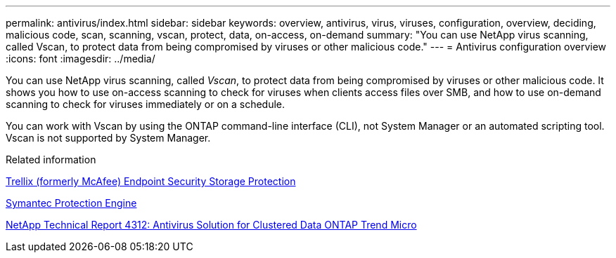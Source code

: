 ---
permalink: antivirus/index.html
sidebar: sidebar
keywords: overview, antivirus, virus, viruses, configuration, overview, deciding, malicious code, scan, scanning, vscan, protect, data, on-access, on-demand
summary: "You can use NetApp virus scanning, called Vscan, to protect data from being compromised by viruses or other malicious code."
---
= Antivirus configuration overview
:icons: font
:imagesdir: ../media/

[.lead]
You can use NetApp virus scanning, called _Vscan_, to protect data from being compromised by viruses or other malicious code. It shows you how to use on-access scanning to check for viruses when clients access files over SMB, and how to use on-demand scanning to check for viruses immediately or on a schedule.

You can work with Vscan by using the ONTAP command-line interface (CLI), not System Manager or an automated scripting tool. Vscan is not supported by System Manager.

.Related information

https://docs.trellix.com/bundle?labelkey=prod-endpoint-security-storage-protection&labelkey=prod-endpoint-security-storage-protection-v2-3-x&labelkey=prod-endpoint-security-storage-protection-v2-2-x&labelkey=prod-endpoint-security-storage-protection-v2-1-x&labelkey=prod-endpoint-security-storage-protection-v2-0-x[Trellix (formerly McAfee) Endpoint Security Storage Protection^]

https://techdocs.broadcom.com/us/en/symantec-security-software/endpoint-security-and-management/symantec-protection-engine/9-0-0.html[Symantec Protection Engine^]

http://www.netapp.com/us/media/tr-4312.pdf[NetApp Technical Report 4312: Antivirus Solution for Clustered Data ONTAP Trend Micro^]

// 2023 May 22, Git Issue 929
// 2023 Mar 10, Git Issue 840
// BURT 1338684, 10 JAN 2021
// issue #354, 1 FEB 2022
// 4 FEB 2022, BURT 1451789 